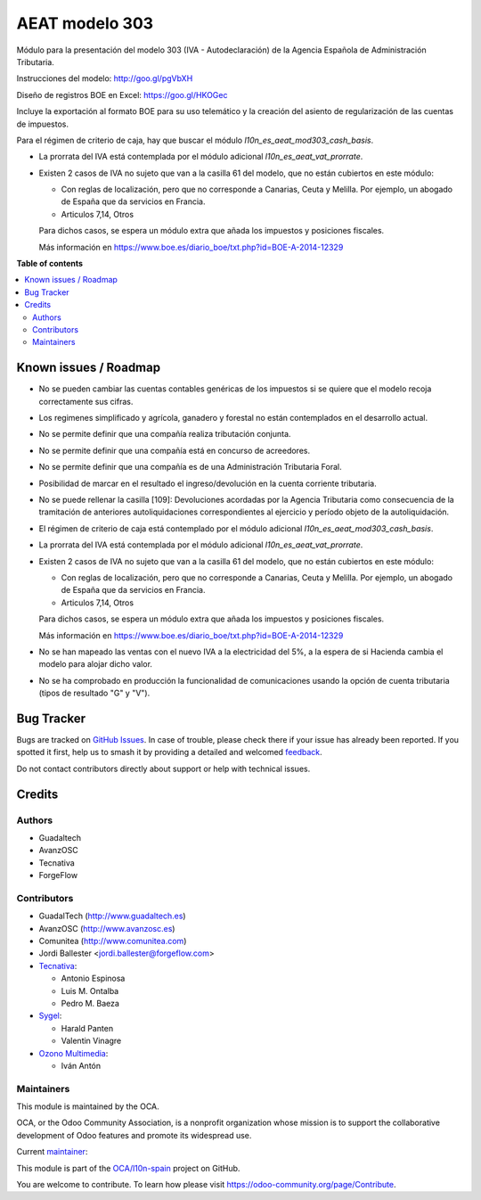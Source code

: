 ===============
AEAT modelo 303
===============

.. 
   !!!!!!!!!!!!!!!!!!!!!!!!!!!!!!!!!!!!!!!!!!!!!!!!!!!!
   !! This file is generated by oca-gen-addon-readme !!
   !! changes will be overwritten.                   !!
   !!!!!!!!!!!!!!!!!!!!!!!!!!!!!!!!!!!!!!!!!!!!!!!!!!!!
   !! source digest: sha256:c93fa120c9ddc11075953addec11f8b7120abaee470accb026e299c0ebbcfe95
   !!!!!!!!!!!!!!!!!!!!!!!!!!!!!!!!!!!!!!!!!!!!!!!!!!!!

.. |badge1| image:: https://img.shields.io/badge/maturity-Mature-brightgreen.png
    :target: https://odoo-community.org/page/development-status
    :alt: Mature
.. |badge2| image:: https://img.shields.io/badge/licence-AGPL--3-blue.png
    :target: http://www.gnu.org/licenses/agpl-3.0-standalone.html
    :alt: License: AGPL-3
.. |badge3| image:: https://img.shields.io/badge/github-OCA%2Fl10n--spain-lightgray.png?logo=github
    :target: https://github.com/OCA/l10n-spain/tree/16.0/l10n_es_aeat_mod303
    :alt: OCA/l10n-spain
.. |badge4| image:: https://img.shields.io/badge/weblate-Translate%20me-F47D42.png
    :target: https://translation.odoo-community.org/projects/l10n-spain-16-0/l10n-spain-16-0-l10n_es_aeat_mod303
    :alt: Translate me on Weblate
.. |badge5| image:: https://img.shields.io/badge/runboat-Try%20me-875A7B.png
    :target: https://runboat.odoo-community.org/builds?repo=OCA/l10n-spain&target_branch=16.0
    :alt: Try me on Runboat

|badge1| |badge2| |badge3| |badge4| |badge5|

Módulo para la presentación del modelo 303 (IVA - Autodeclaración) de la
Agencia Española de Administración Tributaria.

Instrucciones del modelo: http://goo.gl/pgVbXH

Diseño de registros BOE en Excel: https://goo.gl/HKOGec

Incluye la exportación al formato BOE para su uso telemático y la creación
del asiento de regularización de las cuentas de impuestos.

Para el régimen de criterio de caja, hay que buscar el módulo
*l10n_es_aeat_mod303_cash_basis*.

* La prorrata del IVA está contemplada por el módulo adicional `l10n_es_aeat_vat_prorrate`.

* Existen 2 casos de IVA no sujeto que van a la casilla 61 del modelo, que no
  están cubiertos en este módulo:

  - Con reglas de localización, pero que no corresponde a Canarias, Ceuta y
    Melilla. Por ejemplo, un abogado de España que da servicios en Francia.
  - Articulos 7,14, Otros

  Para dichos casos, se espera un módulo extra que añada los impuestos y
  posiciones fiscales.

  Más información en https://www.boe.es/diario_boe/txt.php?id=BOE-A-2014-12329

**Table of contents**

.. contents::
   :local:

Known issues / Roadmap
======================

* No se pueden cambiar las cuentas contables genéricas de los impuestos si se
  quiere que el modelo recoja correctamente sus cifras.
* Los regimenes simplificado y agrícola, ganadero y forestal no están
  contemplados en el desarrollo actual.
* No se permite definir que una compañía realiza tributación conjunta.
* No se permite definir que una compañía está en concurso de acreedores.
* No se permite definir que una compañía es de una Administración Tributaria
  Foral.
* Posibilidad de marcar en el resultado el ingreso/devolución en la cuenta
  corriente tributaria.
* No se puede rellenar la casilla [109]: Devoluciones acordadas por la Agencia
  Tributaria como consecuencia de la tramitación de anteriores autoliquidaciones
  correspondientes al ejercicio y período objeto de la autoliquidación.
* El régimen de criterio de caja está contemplado por el módulo adicional
  `l10n_es_aeat_mod303_cash_basis`.
* La prorrata del IVA está contemplada por el módulo adicional
  `l10n_es_aeat_vat_prorrate`.
* Existen 2 casos de IVA no sujeto que van a la casilla 61 del modelo, que no
  están cubiertos en este módulo:

  - Con reglas de localización, pero que no corresponde a Canarias, Ceuta y
    Melilla. Por ejemplo, un abogado de España que da servicios en Francia.
  - Articulos 7,14, Otros

  Para dichos casos, se espera un módulo extra que añada los impuestos y
  posiciones fiscales.

  Más información en https://www.boe.es/diario_boe/txt.php?id=BOE-A-2014-12329
* No se han mapeado las ventas con el nuevo IVA a la electricidad del 5%, a la
  espera de si Hacienda cambia el modelo para alojar dicho valor.
* No se ha comprobado en producción la funcionalidad de comunicaciones usando
  la opción de cuenta tributaria (tipos de resultado "G" y "V").

Bug Tracker
===========

Bugs are tracked on `GitHub Issues <https://github.com/OCA/l10n-spain/issues>`_.
In case of trouble, please check there if your issue has already been reported.
If you spotted it first, help us to smash it by providing a detailed and welcomed
`feedback <https://github.com/OCA/l10n-spain/issues/new?body=module:%20l10n_es_aeat_mod303%0Aversion:%2016.0%0A%0A**Steps%20to%20reproduce**%0A-%20...%0A%0A**Current%20behavior**%0A%0A**Expected%20behavior**>`_.

Do not contact contributors directly about support or help with technical issues.

Credits
=======

Authors
~~~~~~~

* Guadaltech
* AvanzOSC
* Tecnativa
* ForgeFlow

Contributors
~~~~~~~~~~~~

* GuadalTech (http://www.guadaltech.es)
* AvanzOSC (http://www.avanzosc.es)
* Comunitea (http://www.comunitea.com)
* Jordi Ballester <jordi.ballester@forgeflow.com>
* `Tecnativa <https://www.tecnativa.com>`__:

  * Antonio Espinosa
  * Luis M. Ontalba
  * Pedro M. Baeza
* `Sygel <https://www.sygel.es>`__:

  * Harald Panten
  * Valentin Vinagre
* `Ozono Multimedia <https://www.ozonomultimedia.com>`__:

  * Iván Antón

Maintainers
~~~~~~~~~~~

This module is maintained by the OCA.

.. image:: https://odoo-community.org/logo.png
   :alt: Odoo Community Association
   :target: https://odoo-community.org

OCA, or the Odoo Community Association, is a nonprofit organization whose
mission is to support the collaborative development of Odoo features and
promote its widespread use.

.. |maintainer-pedrobaeza| image:: https://github.com/pedrobaeza.png?size=40px
    :target: https://github.com/pedrobaeza
    :alt: pedrobaeza

Current `maintainer <https://odoo-community.org/page/maintainer-role>`__:

|maintainer-pedrobaeza| 

This module is part of the `OCA/l10n-spain <https://github.com/OCA/l10n-spain/tree/16.0/l10n_es_aeat_mod303>`_ project on GitHub.

You are welcome to contribute. To learn how please visit https://odoo-community.org/page/Contribute.
